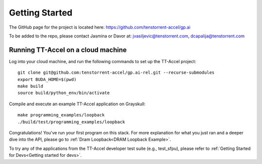 Getting Started
===============

The GitHub page for the project is located here:
https://github.com/tenstorrent-accel/gp.ai

To be added to the repo, please contact Jasmina or Davor at:
jvasiljevic@tenstorrent.com, dcapalija@tenstorrent.com

Running TT-Accel on a cloud machine
-----------------------------------

Log into your cloud machine, and run the following commands to set up the
TT-Accel project:

::

    git clone git@github.com:tenstorrent-accel/gp.ai-rel.git --recurse-submodules
    export BUDA_HOME=$(pwd)
    make build
    source build/python_env/bin/activate

Compile and execute an example TT-Accel application on Grayskull:

::

    make programming_examples/loopback
    ./build/test/programming_examples/loopback

Congratulations! You've run your first program on this stack. For more
explanation for what you just ran and a deeper dive into the API, please go to
:ref:`Dram Loopback<DRAM Loopback Example>`.

To try any of the applications from the TT-Accel developer test suite (e.g.,
test_sfpu), please refer to :ref:`Getting Started for Devs<Getting started for
devs>`.

.. only:: not html

    Getting access to the Tenstorrent organization for this project
    ---------------------------------------------------------------

    If you already have GitHub access to this project and its organization, please
    skip ahead to `Getting the source code`.

    You will need to request access to the appropriate Tenstorrent GitHub
    organization for this project. Please reach out to your customer care team if
    you're an external evaluator, or the pathfinding team if you're an internal
    developer.

    Once you have a GitHub account that access to the organization, you will need
    to add your SSH key that you must generate on your machine.  Please follow the
    instructions `here
    <https://docs.github.com/en/authentication/connecting-to-github-with-ssh/adding-a-new-ssh-key-to-your-github-account>`_.

    Getting the source code
    -----------------------

    If you already have the source code with its submodules, please skip ahead to
    `Building the library`.

    We need to checkout the code with its submodules in order to use it.

    ::

        git clone git@github.com:tenstorrent-accel/gp.ai-rel.git --recurse-submodules

    Building the library
    --------------------

    To build the Python environment and library,

    ::

        make build

    Now, we activate the environment for use:

    ::

        source build/python_env/bin/activate

    A first example
    ---------------

    Now you're in the provided environment for this software! Let's move onto
    running your first program. Let's build a beginning example. This will be just
    a simple example Hello World-type program we made. It'll just open an
    accelerator device and close it. A properly-provisioned machine for this
    environment should execute this example flawlessly.

    ::

        make programming_examples/basic_empty_program

    We'll have to tell the runtime where you're running the programs. This usually
    is just the root directory of this software repository. Export the appropriate
    ``BUDA_HOME`` environment variable to tell the runtime this.

    ::

        export BUDA_HOME=$(pwd)

    Well done, now we just run our first example.

    ::

        ./build/test/programming_examples/basic_empty_program

    Congratulations! You've run your first program on this stack. For more
    explanation for what you just ran and a deeper dive into the API, please go to
    :ref:`Setting up a basic test`.
